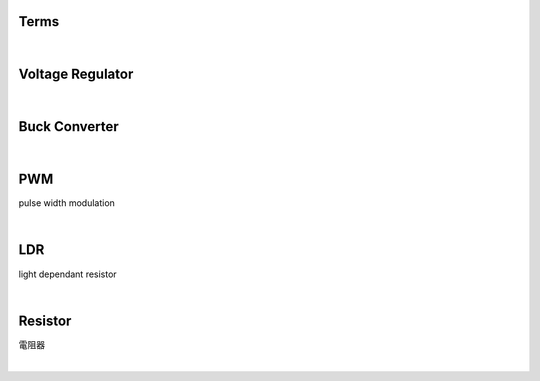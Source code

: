 Terms
======


|

Voltage Regulator
===================

|

Buck Converter
================

|


PWM
===================
pulse width modulation



|


LDR
===================
light dependant resistor




|


Resistor
===================
電阻器

|







